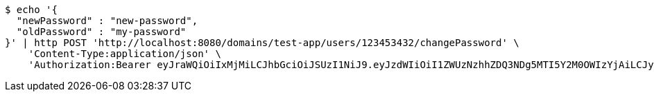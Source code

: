 [source,bash]
----
$ echo '{
  "newPassword" : "new-password",
  "oldPassword" : "my-password"
}' | http POST 'http://localhost:8080/domains/test-app/users/123453432/changePassword' \
    'Content-Type:application/json' \
    'Authorization:Bearer eyJraWQiOiIxMjMiLCJhbGciOiJSUzI1NiJ9.eyJzdWIiOiI1ZWUzNzhhZDQ3NDg5MTI5Y2M0OWIzYjAiLCJyb2xlcyI6W10sImlzcyI6Im1tYWR1LmNvbSIsImdyb3VwcyI6W10sImF1dGhvcml0aWVzIjpbXSwiY2xpZW50X2lkIjoiMjJlNjViNzItOTIzNC00MjgxLTlkNzMtMzIzMDA4OWQ0OWE3IiwiZG9tYWluX2lkIjoiMCIsImF1ZCI6InRlc3QiLCJuYmYiOjE1OTczMjI0NDIsInVzZXJfaWQiOiIxMTExMTExMTEiLCJzY29wZSI6ImEudGVzdC1hcHAudXNlci5jaGFuZ2VfcGFzc3dvcmQiLCJleHAiOjE1OTczMjI0NDcsImlhdCI6MTU5NzMyMjQ0MiwianRpIjoiZjViZjc1YTYtMDRhMC00MmY3LWExZTAtNTgzZTI5Y2RlODZjIn0.abtq9-V290CBvMUuqm7ohKSoHKIx80vaLH6FdtCLo-GvO5SV1qPFrEB1blykCTt18pkdbgNcovtUukWS-h0oVd1QIQP_itAaPYt-0MzOi3Npoklm378vMCEMrseJoyxN9h8Hqj71h_6cN4bTNswAXmiwg3lPukvlCgqdlZCm3y5fVrOlH4U3N60_-mdZQUYCuFqEKC1VYOTYjDal4r7hhYaZsFsuxmIHNIEi1cD_aOwIfRYDkL1zDaA8vDKN4-9NnCBq8PII9CmRL7uNJ1C8VUl5Cxoc5WC6cwn4scjNJYNrLLMgAe_yiHKqiBbFkRD0mvt_qIR_YoJJTvDxhOSzyg'
----